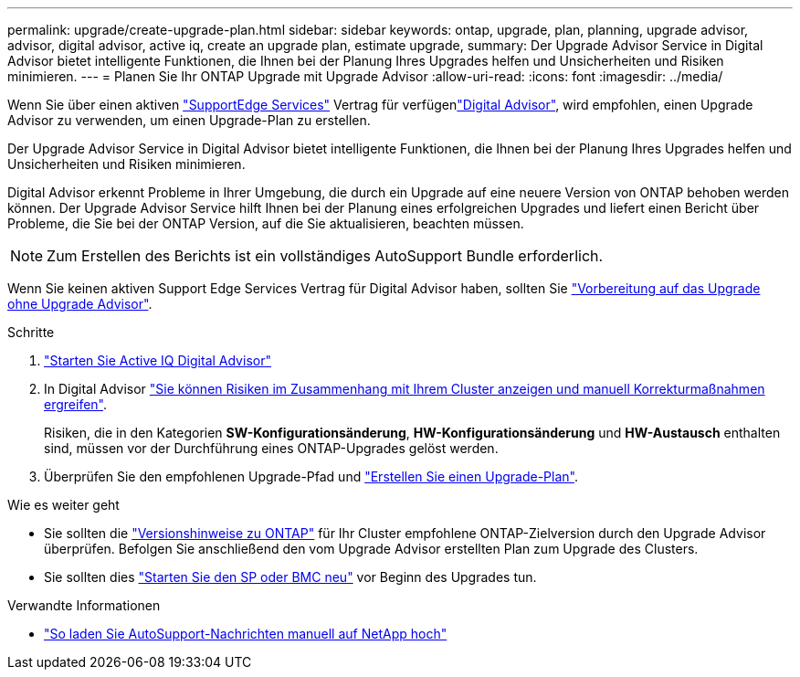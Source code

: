 ---
permalink: upgrade/create-upgrade-plan.html 
sidebar: sidebar 
keywords: ontap, upgrade, plan, planning, upgrade advisor, advisor, digital advisor, active iq, create an upgrade plan, estimate upgrade, 
summary: Der Upgrade Advisor Service in Digital Advisor bietet intelligente Funktionen, die Ihnen bei der Planung Ihres Upgrades helfen und Unsicherheiten und Risiken minimieren. 
---
= Planen Sie Ihr ONTAP Upgrade mit Upgrade Advisor
:allow-uri-read: 
:icons: font
:imagesdir: ../media/


[role="lead"]
Wenn Sie über einen aktiven link:https://www.netapp.com/us/services/support-edge.aspx["SupportEdge Services"^] Vertrag für verfügenlink:https://docs.netapp.com/us-en/active-iq/upgrade_advisor_overview.html["Digital Advisor"^], wird empfohlen, einen Upgrade Advisor zu verwenden, um einen Upgrade-Plan zu erstellen.

Der Upgrade Advisor Service in Digital Advisor bietet intelligente Funktionen, die Ihnen bei der Planung Ihres Upgrades helfen und Unsicherheiten und Risiken minimieren.

Digital Advisor erkennt Probleme in Ihrer Umgebung, die durch ein Upgrade auf eine neuere Version von ONTAP behoben werden können. Der Upgrade Advisor Service hilft Ihnen bei der Planung eines erfolgreichen Upgrades und liefert einen Bericht über Probleme, die Sie bei der ONTAP Version, auf die Sie aktualisieren, beachten müssen.


NOTE: Zum Erstellen des Berichts ist ein vollständiges AutoSupport Bundle erforderlich.

Wenn Sie keinen aktiven Support Edge Services Vertrag für Digital Advisor haben, sollten Sie link:prepare.html["Vorbereitung auf das Upgrade ohne Upgrade Advisor"].

.Schritte
. https://aiq.netapp.com/["Starten Sie Active IQ Digital Advisor"^]
. In Digital Advisor link:https://docs.netapp.com/us-en/active-iq/task_view_risk_and_take_action.html["Sie können Risiken im Zusammenhang mit Ihrem Cluster anzeigen und manuell Korrekturmaßnahmen ergreifen"^].
+
Risiken, die in den Kategorien *SW-Konfigurationsänderung*, *HW-Konfigurationsänderung* und *HW-Austausch* enthalten sind, müssen vor der Durchführung eines ONTAP-Upgrades gelöst werden.

. Überprüfen Sie den empfohlenen Upgrade-Pfad und link:https://docs.netapp.com/us-en/active-iq/upgrade_advisor_overview.html["Erstellen Sie einen Upgrade-Plan"^].


.Wie es weiter geht
* Sie sollten die link:../release-notes/index.html["Versionshinweise zu ONTAP"] für Ihr Cluster empfohlene ONTAP-Zielversion durch den Upgrade Advisor überprüfen. Befolgen Sie anschließend den vom Upgrade Advisor erstellten Plan zum Upgrade des Clusters.
* Sie sollten dies link:reboot-sp-bmc.html["Starten Sie den SP oder BMC neu"] vor Beginn des Upgrades tun.


.Verwandte Informationen
* https://kb.netapp.com/on-prem/ontap/Ontap_OS/OS-KBs/How_to_manually_upload_AutoSupport_messages_to_NetApp_in_ONTAP_9["So laden Sie AutoSupport-Nachrichten manuell auf NetApp hoch"^]

